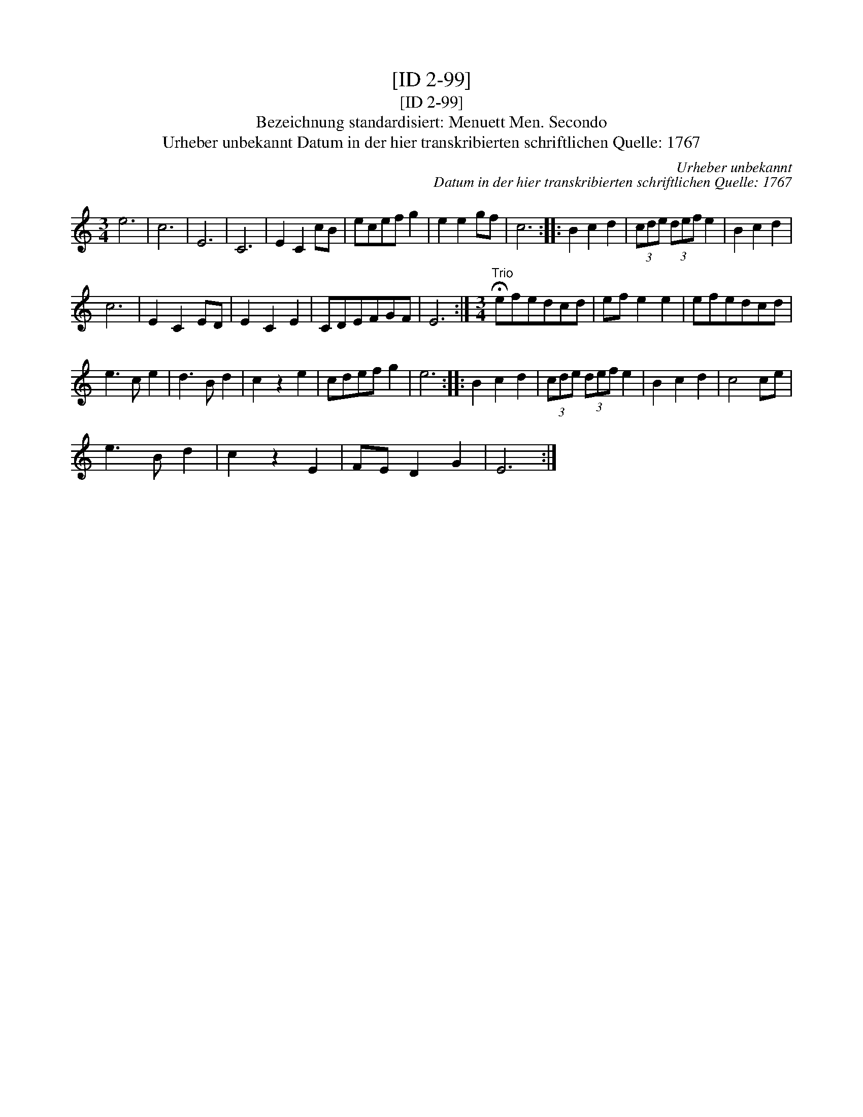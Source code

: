 X:1
T:[ID 2-99]
T:[ID 2-99]
T:Bezeichnung standardisiert: Menuett Men. Secondo
T:Urheber unbekannt Datum in der hier transkribierten schriftlichen Quelle: 1767
C:Urheber unbekannt
C:Datum in der hier transkribierten schriftlichen Quelle: 1767
L:1/8
M:3/4
K:C
V:1 treble 
V:1
 e6 | c6 | E6 | C6 | E2 C2 cB | ecef g2 | e2 e2 gf | c6 :: B2 c2 d2 | (3cde (3def e2 | B2 c2 d2 | %11
 c6 | E2 C2 ED | E2 C2 E2 | CDEFGF | E6 :|[M:3/4]"^Trio" !fermata!efedcd | ef e2 e2 | efedcd | %19
 e3 c e2 | d3 B d2 | c2 z2 e2 | cdef g2 | e6 :: B2 c2 d2 | (3cde (3def e2 | B2 c2 d2 | c4 ce | %28
 e3 B d2 | c2 z2 E2 | FE D2 G2 | E6 :| %32

